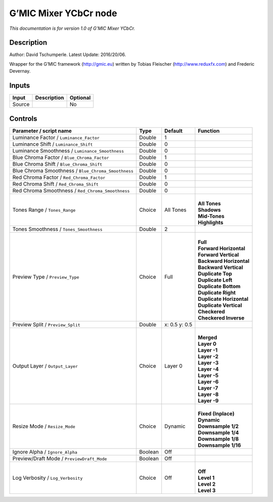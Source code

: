 .. _eu.gmic.MixerYCbCr:

G’MIC Mixer YCbCr node
======================

*This documentation is for version 1.0 of G’MIC Mixer YCbCr.*

Description
-----------

Author: David Tschumperle. Latest Update: 2016/20/06.

Wrapper for the G’MIC framework (http://gmic.eu) written by Tobias Fleischer (http://www.reduxfx.com) and Frederic Devernay.

Inputs
------

+--------+-------------+----------+
| Input  | Description | Optional |
+========+=============+==========+
| Source |             | No       |
+--------+-------------+----------+

Controls
--------

.. tabularcolumns:: |>{\raggedright}p{0.2\columnwidth}|>{\raggedright}p{0.06\columnwidth}|>{\raggedright}p{0.07\columnwidth}|p{0.63\columnwidth}|

.. cssclass:: longtable

+-----------------------------------------------------+---------+---------------+----------------------------+
| Parameter / script name                             | Type    | Default       | Function                   |
+=====================================================+=========+===============+============================+
| Luminance Factor / ``Luminance_Factor``             | Double  | 1             |                            |
+-----------------------------------------------------+---------+---------------+----------------------------+
| Luminance Shift / ``Luminance_Shift``               | Double  | 0             |                            |
+-----------------------------------------------------+---------+---------------+----------------------------+
| Luminance Smoothness / ``Luminance_Smoothness``     | Double  | 0             |                            |
+-----------------------------------------------------+---------+---------------+----------------------------+
| Blue Chroma Factor / ``Blue_Chroma_Factor``         | Double  | 1             |                            |
+-----------------------------------------------------+---------+---------------+----------------------------+
| Blue Chroma Shift / ``Blue_Chroma_Shift``           | Double  | 0             |                            |
+-----------------------------------------------------+---------+---------------+----------------------------+
| Blue Chroma Smoothness / ``Blue_Chroma_Smoothness`` | Double  | 0             |                            |
+-----------------------------------------------------+---------+---------------+----------------------------+
| Red Chroma Factor / ``Red_Chroma_Factor``           | Double  | 1             |                            |
+-----------------------------------------------------+---------+---------------+----------------------------+
| Red Chroma Shift / ``Red_Chroma_Shift``             | Double  | 0             |                            |
+-----------------------------------------------------+---------+---------------+----------------------------+
| Red Chroma Smoothness / ``Red_Chroma_Smoothness``   | Double  | 0             |                            |
+-----------------------------------------------------+---------+---------------+----------------------------+
| Tones Range / ``Tones_Range``                       | Choice  | All Tones     | |                          |
|                                                     |         |               | | **All Tones**            |
|                                                     |         |               | | **Shadows**              |
|                                                     |         |               | | **Mid-Tones**            |
|                                                     |         |               | | **Highlights**           |
+-----------------------------------------------------+---------+---------------+----------------------------+
| Tones Smoothness / ``Tones_Smoothness``             | Double  | 2             |                            |
+-----------------------------------------------------+---------+---------------+----------------------------+
| Preview Type / ``Preview_Type``                     | Choice  | Full          | |                          |
|                                                     |         |               | | **Full**                 |
|                                                     |         |               | | **Forward Horizontal**   |
|                                                     |         |               | | **Forward Vertical**     |
|                                                     |         |               | | **Backward Horizontal**  |
|                                                     |         |               | | **Backward Vertical**    |
|                                                     |         |               | | **Duplicate Top**        |
|                                                     |         |               | | **Duplicate Left**       |
|                                                     |         |               | | **Duplicate Bottom**     |
|                                                     |         |               | | **Duplicate Right**      |
|                                                     |         |               | | **Duplicate Horizontal** |
|                                                     |         |               | | **Duplicate Vertical**   |
|                                                     |         |               | | **Checkered**            |
|                                                     |         |               | | **Checkered Inverse**    |
+-----------------------------------------------------+---------+---------------+----------------------------+
| Preview Split / ``Preview_Split``                   | Double  | x: 0.5 y: 0.5 |                            |
+-----------------------------------------------------+---------+---------------+----------------------------+
| Output Layer / ``Output_Layer``                     | Choice  | Layer 0       | |                          |
|                                                     |         |               | | **Merged**               |
|                                                     |         |               | | **Layer 0**              |
|                                                     |         |               | | **Layer -1**             |
|                                                     |         |               | | **Layer -2**             |
|                                                     |         |               | | **Layer -3**             |
|                                                     |         |               | | **Layer -4**             |
|                                                     |         |               | | **Layer -5**             |
|                                                     |         |               | | **Layer -6**             |
|                                                     |         |               | | **Layer -7**             |
|                                                     |         |               | | **Layer -8**             |
|                                                     |         |               | | **Layer -9**             |
+-----------------------------------------------------+---------+---------------+----------------------------+
| Resize Mode / ``Resize_Mode``                       | Choice  | Dynamic       | |                          |
|                                                     |         |               | | **Fixed (Inplace)**      |
|                                                     |         |               | | **Dynamic**              |
|                                                     |         |               | | **Downsample 1/2**       |
|                                                     |         |               | | **Downsample 1/4**       |
|                                                     |         |               | | **Downsample 1/8**       |
|                                                     |         |               | | **Downsample 1/16**      |
+-----------------------------------------------------+---------+---------------+----------------------------+
| Ignore Alpha / ``Ignore_Alpha``                     | Boolean | Off           |                            |
+-----------------------------------------------------+---------+---------------+----------------------------+
| Preview/Draft Mode / ``PreviewDraft_Mode``          | Boolean | Off           |                            |
+-----------------------------------------------------+---------+---------------+----------------------------+
| Log Verbosity / ``Log_Verbosity``                   | Choice  | Off           | |                          |
|                                                     |         |               | | **Off**                  |
|                                                     |         |               | | **Level 1**              |
|                                                     |         |               | | **Level 2**              |
|                                                     |         |               | | **Level 3**              |
+-----------------------------------------------------+---------+---------------+----------------------------+
